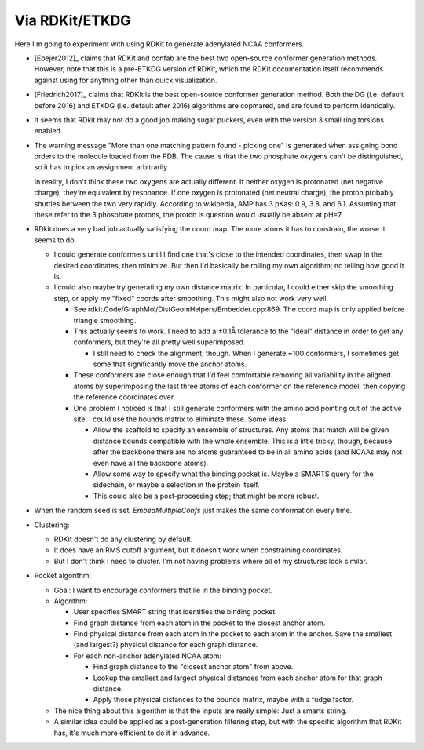 ***************
Via RDKit/ETKDG
***************

Here I'm going to experiment with using RDKit to generate adenylated NCAA 
conformers.

- [Ebejer2012]_ claims that RDKit and confab are the best two open-source 
  conformer generation methods.  However, note that this is a pre-ETKDG version 
  of RDKit, which the RDKit documentation itself recommends against using for 
  anything other than quick visualization.

- [Friedrich2017]_ claims that RDKit is the best open-source conformer 
  generation method.  Both the DG (i.e. default before 2016) and ETKDG (i.e.  
  default after 2016) algorithms are copmared, and are found to perform 
  identically.

- It seems that RDkit may not do a good job making sugar puckers, even with the 
  version 3 small ring torsions enabled.

- The warning message "More than one matching pattern found - picking one" is 
  generated when assigning bond orders to the molecule loaded from the PDB.  
  The cause is that the two phosphate oxygens can't be distinguished, so it has 
  to pick an assignment arbitrarily.
  
  In reality, I don't think these two oxygens are actually different.  If 
  neither oxygen is protonated (net negative charge), they're equivalent by 
  resonance.  If one oxygen is protonated (net neutral charge), the proton 
  probably shuttles between the two very rapidly.  According to wikipedia, AMP 
  has 3 pKas: 0.9, 3.8, and 6.1.  Assuming that these refer to the 3 phosphate 
  protons, the proton is question would usually be absent at pH=7.

- RDkit does a very bad job actually satisfying the coord map.  The more atoms 
  it has to constrain, the worse it seems to do.

  - I could generate conformers until I find one that's close to the intended 
    coordinates, then swap in the desired coordinates, then minimize.  But then 
    I'd basically be rolling my own algorithm; no telling how good it is.

  - I could also maybe try generating my own distance matrix.  In particular, I 
    could either skip the smoothing step, or apply my "fixed" coords after 
    smoothing.  This might also not work very well.

    - See rdkit.Code/GraphMol/DistGeomHelpers/Embedder.cpp:869.  The coord map 
      is only applied before triangle smoothing.

    - This actually seems to work.  I need to add a ±0.1Å tolerance to the 
      "ideal" distance in order to get any conformers, but they're all pretty 
      well superimposed.

      - I still need to check the alignment, though.  When I generate ~100 
        conformers, I sometimes get some that significantly move the anchor 
        atoms.

    - These conformers are close enough that I'd feel comfortable removing all 
      variability in the aligned atoms by superimposing the last three atoms of 
      each conformer on the reference model, then copying the reference 
      coordinates over.

    - One problem I noticed is that I still generate conformers with the amino 
      acid pointing out of the active site.  I could use the bounds matrix to 
      eliminate these.  Some ideas:

      - Allow the scaffold to specify an ensemble of structures.  Any atoms 
        that match will be given distance bounds compatible with the whole 
        ensemble.  This is a little tricky, though, because after the backbone 
        there are no atoms guaranteed to be in all amino acids (and NCAAs may 
        not even have all the backbone atoms).

      - Allow some way to specify what the binding pocket is.  Maybe a SMARTS 
        query for the sidechain, or maybe a selection in the protein itself.  

      - This could also be a post-processing step; that might be more robust.

- When the random seed is set, `EmbedMultipleConfs` just makes the same 
  conformation every time.

- Clustering:

  - RDKit doesn't do any clustering by default.

  - It does have an RMS cutoff argument, but it doesn't work when constraining 
    coordinates.

  - But I don't think I need to cluster.  I'm not having problems where all of 
    my structures look similar.

- Pocket algorithm:

  - Goal: I want to encourage conformers that lie in the binding pocket.

  - Algorithm:

    - User specifies SMART string that identifies the binding pocket.

    - Find graph distance from each atom in the pocket to the closest anchor 
      atom.

    - Find physical distance from each atom in the pocket to each atom in the 
      anchor.  Save the smallest (and largest?) physical distance for each 
      graph distance.

    - For each non-anchor adenylated NCAA atom:

      - Find graph distance to the "closest anchor atom" from above.

      - Lookup the smallest and largest physical distances from each anchor 
        atom for that graph distance.

      - Apply those physical distances to the bounds matrix, maybe with a fudge 
        factor.
  
  - The nice thing about this algorithm is that the inputs are really simple: 
    Just a smarts string.

  - A similar idea could be applied as a post-generation filtering step, but 
    with the specific algorithm that RDKit has, it's much more efficient to do 
    it in advance.

